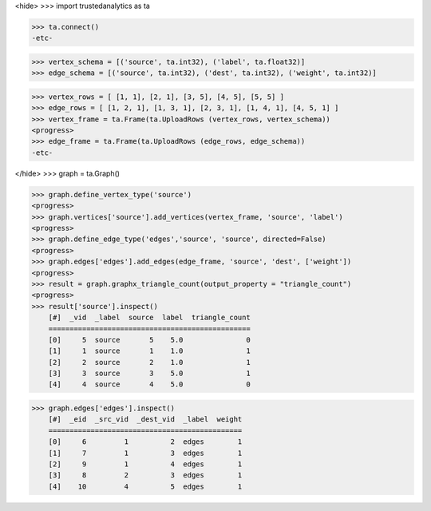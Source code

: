 <hide>
>>> import trustedanalytics as ta

>>> ta.connect()
-etc-

>>> vertex_schema = [('source', ta.int32), ('label', ta.float32)]
>>> edge_schema = [('source', ta.int32), ('dest', ta.int32), ('weight', ta.int32)]

>>> vertex_rows = [ [1, 1], [2, 1], [3, 5], [4, 5], [5, 5] ]
>>> edge_rows = [ [1, 2, 1], [1, 3, 1], [2, 3, 1], [1, 4, 1], [4, 5, 1] ]
>>> vertex_frame = ta.Frame(ta.UploadRows (vertex_rows, vertex_schema))
<progress>
>>> edge_frame = ta.Frame(ta.UploadRows (edge_rows, edge_schema))
-etc-

</hide>
>>> graph = ta.Graph()

>>> graph.define_vertex_type('source')
<progress>
>>> graph.vertices['source'].add_vertices(vertex_frame, 'source', 'label')
<progress>
>>> graph.define_edge_type('edges','source', 'source', directed=False)
<progress>
>>> graph.edges['edges'].add_edges(edge_frame, 'source', 'dest', ['weight'])
<progress>
>>> result = graph.graphx_triangle_count(output_property = "triangle_count")
<progress>
>>> result['source'].inspect()
    [#]  _vid  _label  source  label  triangle_count
    ================================================
    [0]     5  source       5    5.0               0
    [1]     1  source       1    1.0               1
    [2]     2  source       2    1.0               1
    [3]     3  source       3    5.0               1
    [4]     4  source       4    5.0               0

>>> graph.edges['edges'].inspect()
    [#]  _eid  _src_vid  _dest_vid  _label  weight
    ==============================================
    [0]     6         1          2  edges        1
    [1]     7         1          3  edges        1
    [2]     9         1          4  edges        1
    [3]     8         2          3  edges        1
    [4]    10         4          5  edges        1


